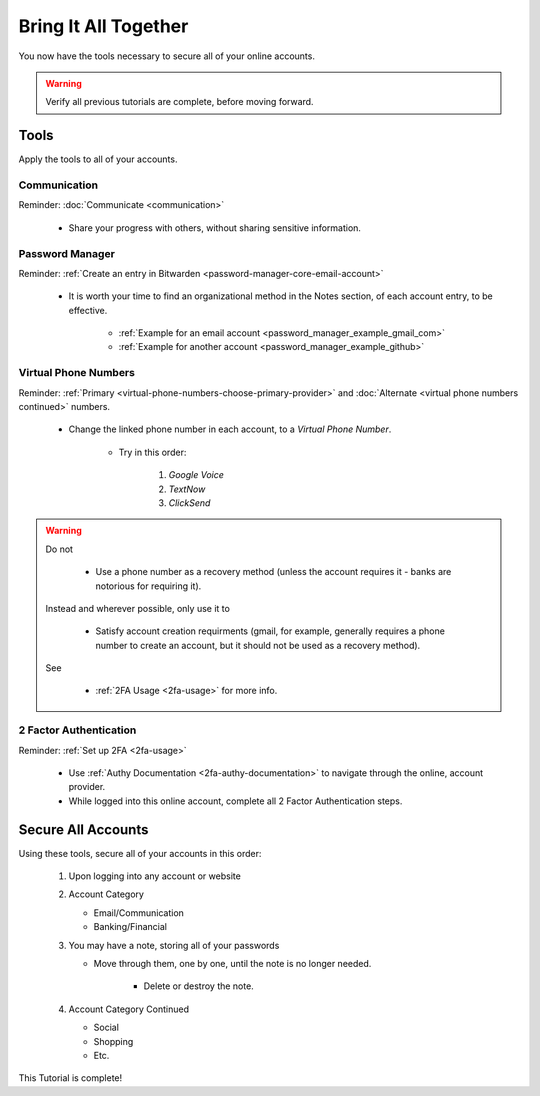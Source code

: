 Bring It All Together
=====

You now have the tools necessary to secure all of your online accounts.

.. warning::

   Verify all previous tutorials are complete, before moving forward.

.. _bring-it-all-tools

|logo_tools_bg| Tools
------------

.. |logo_tools_bg| image:: images/bring_it_all_together/logo_tools.png
   :width: 12%

Apply the tools to all of your accounts.

.. _bring-it-all-together-communication

|logo_tools| Communication
^^^^^^^^^^^^

.. |logo_tools| image:: images/bring_it_all_together/logo_tools.png
   :width: 8%

Reminder: :doc:`Communicate <communication>`
   
   - Share your progress with others, without sharing sensitive information.

.. _bring-it-all-together-password-manager

|logo_tools| Password Manager
^^^^^^^^^^^^
      
Reminder: :ref:`Create an entry in Bitwarden <password-manager-core-email-account>`
   
   - It is worth your time to find an organizational method in the Notes section, of each account entry, to be effective. 
      
      - :ref:`Example for an email account <password_manager_example_gmail_com>`
      - :ref:`Example for another account <password_manager_example_github>`

.. _bring-it-all-together-virtual-phone-numbers

|logo_tools| Virtual Phone Numbers
^^^^^^^^^^^^

Reminder: :ref:`Primary <virtual-phone-numbers-choose-primary-provider>` and :doc:`Alternate <virtual phone numbers continued>` numbers.
   
   - Change the linked phone number in each account, to a *Virtual Phone Number*.
   
      - Try in this order: 
         
         1. *Google Voice* 
         2. *TextNow*
         3. *ClickSend*
  
.. warning::

   Do not
      
      - Use a phone number as a recovery method (unless the account requires it - banks are notorious for requiring it). 
   Instead and wherever possible, only use it to
      
      - Satisfy account creation requirments (gmail, for example, generally requires a phone number to create an account, but it should not be used as a recovery method). 
      
   See
      
      - :ref:`2FA Usage <2fa-usage>` for more info.

.. _bring-it-all-together-how-2fa

|logo_tools| 2 Factor Authentication
^^^^^^^^^^^^
   
Reminder: :ref:`Set up 2FA <2fa-usage>`
      
   - Use :ref:`Authy Documentation <2fa-authy-documentation>` to navigate through the online, account provider.
   - While logged into this online account, complete all 2 Factor Authentication steps.
      
.. _bring-it-all-together-secure-all-accounts

|logo_list_bg| Secure All Accounts
---------

.. |logo_list_bg| image:: images/bring_it_all_together/logo_list.png
   :width: 12%

Using these tools, secure all of your accounts in this order:

   1. Upon logging into any account or website
   2. Account Category
      
      - Email/Communication
      - Banking/Financial
   3. You may have a note, storing all of your passwords
      
      - Move through them, one by one, until the note is no longer needed.
         
         - Delete or destroy the note.

   4. Account Category Continued
      
      - Social
      - Shopping
      - Etc.

This Tutorial is complete!
